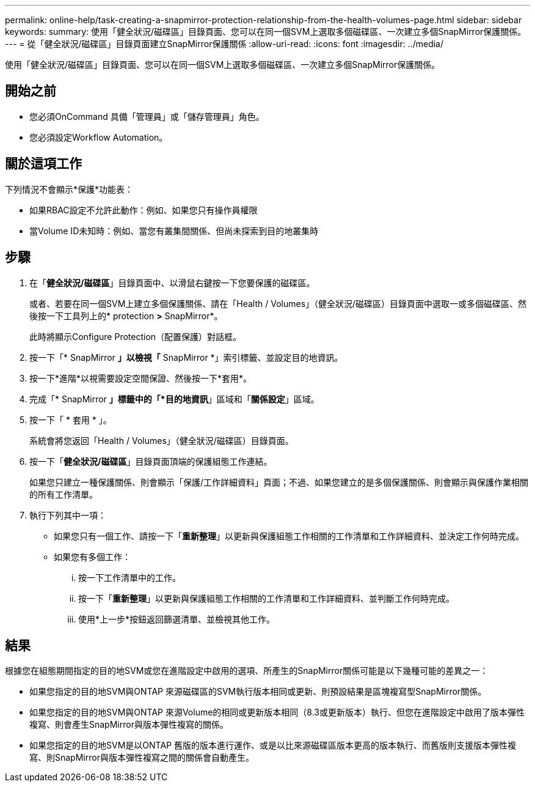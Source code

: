 ---
permalink: online-help/task-creating-a-snapmirror-protection-relationship-from-the-health-volumes-page.html 
sidebar: sidebar 
keywords:  
summary: 使用「健全狀況/磁碟區」目錄頁面、您可以在同一個SVM上選取多個磁碟區、一次建立多個SnapMirror保護關係。 
---
= 從「健全狀況/磁碟區」目錄頁面建立SnapMirror保護關係
:allow-uri-read: 
:icons: font
:imagesdir: ../media/


[role="lead"]
使用「健全狀況/磁碟區」目錄頁面、您可以在同一個SVM上選取多個磁碟區、一次建立多個SnapMirror保護關係。



== 開始之前

* 您必須OnCommand 具備「管理員」或「儲存管理員」角色。
* 您必須設定Workflow Automation。




== 關於這項工作

下列情況不會顯示*保護*功能表：

* 如果RBAC設定不允許此動作：例如、如果您只有操作員權限
* 當Volume ID未知時：例如、當您有叢集間關係、但尚未探索到目的地叢集時




== 步驟

. 在「*健全狀況/磁碟區*」目錄頁面中、以滑鼠右鍵按一下您要保護的磁碟區。
+
或者、若要在同一個SVM上建立多個保護關係、請在「Health / Volumes」（健全狀況/磁碟區）目錄頁面中選取一或多個磁碟區、然後按一下工具列上的* protection *>* SnapMirror*。

+
此時將顯示Configure Protection（配置保護）對話框。

. 按一下「* SnapMirror *」以檢視「* SnapMirror *」索引標籤、並設定目的地資訊。
. 按一下*進階*以視需要設定空間保證、然後按一下*套用*。
. 完成「* SnapMirror *」標籤中的「*目的地資訊*」區域和「*關係設定*」區域。
. 按一下「 * 套用 * 」。
+
系統會將您返回「Health / Volumes」（健全狀況/磁碟區）目錄頁面。

. 按一下「*健全狀況/磁碟區*」目錄頁面頂端的保護組態工作連結。
+
如果您只建立一種保護關係、則會顯示「保護/工作詳細資料」頁面；不過、如果您建立的是多個保護關係、則會顯示與保護作業相關的所有工作清單。

. 執行下列其中一項：
+
** 如果您只有一個工作、請按一下「*重新整理*」以更新與保護組態工作相關的工作清單和工作詳細資料、並決定工作何時完成。
** 如果您有多個工作：
+
... 按一下工作清單中的工作。
... 按一下「*重新整理*」以更新與保護組態工作相關的工作清單和工作詳細資料、並判斷工作何時完成。
... 使用*上一步*按鈕返回篩選清單、並檢視其他工作。








== 結果

根據您在組態期間指定的目的地SVM或您在進階設定中啟用的選項、所產生的SnapMirror關係可能是以下幾種可能的差異之一：

* 如果您指定的目的地SVM與ONTAP 來源磁碟區的SVM執行版本相同或更新、則預設結果是區塊複寫型SnapMirror關係。
* 如果您指定的目的地SVM與ONTAP 來源Volume的相同或更新版本相同（8.3或更新版本）執行、但您在進階設定中啟用了版本彈性複寫、則會產生SnapMirror與版本彈性複寫的關係。
* 如果您指定的目的地SVM是以ONTAP 舊版的版本進行運作、或是以比來源磁碟區版本更高的版本執行、而舊版則支援版本彈性複寫、則SnapMirror與版本彈性複寫之間的關係會自動產生。

